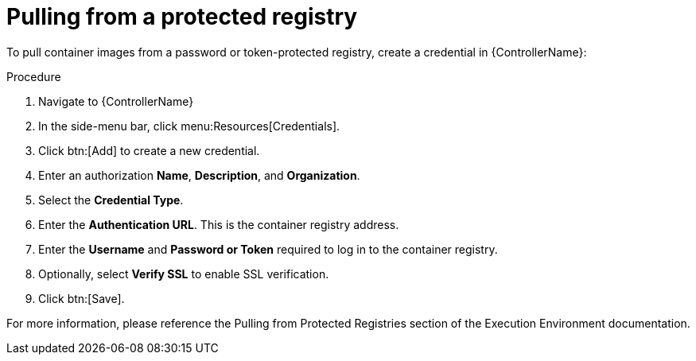[id="proc-pull-protected-registry"]

= Pulling from a protected registry

To pull container images from a password or token-protected registry, create a credential in {ControllerName}:

.Procedure
. Navigate to {ControllerName}
. In the side-menu bar, click menu:Resources[Credentials].
. Click btn:[Add] to create a new credential.
. Enter an authorization *Name*, *Description*, and *Organization*.
. Select the *Credential Type*.
. Enter the *Authentication URL*. This is the container registry address.
. Enter the *Username* and *Password or Token* required to log in to the container registry.
. Optionally, select *Verify SSL* to enable SSL verification.
. Click btn:[Save].

For more information, please reference the Pulling from Protected Registries section of the Execution Environment documentation.
